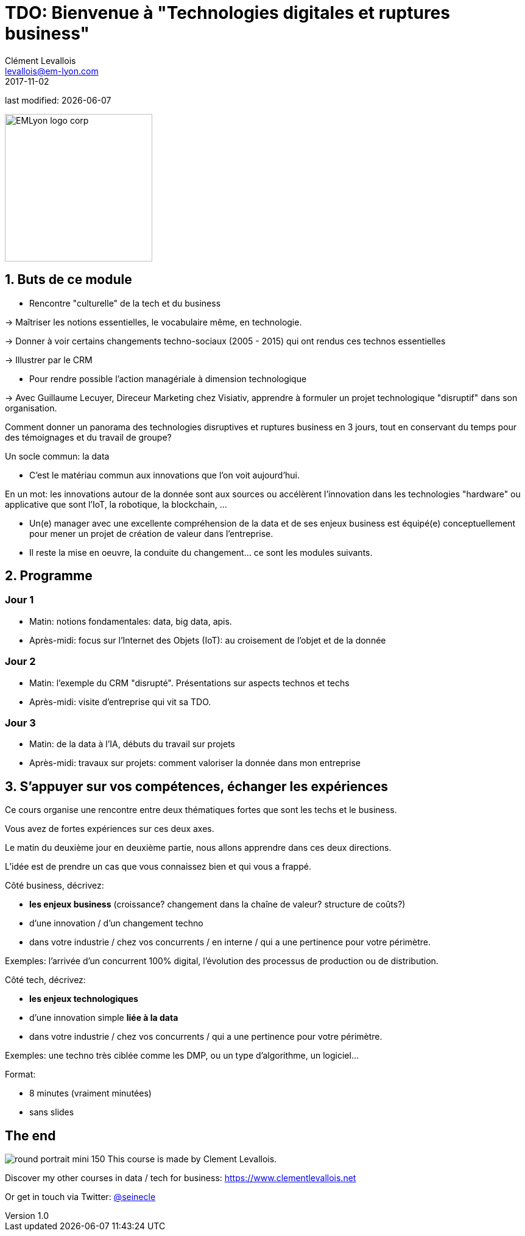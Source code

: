 = TDO: Bienvenue à "Technologies digitales et ruptures business"
Clément Levallois <levallois@em-lyon.com>
2017-11-02

last modified: {docdate}

:icons!:
:iconsfont:   font-awesome
:revnumber: 1.0
:example-caption!:
ifndef::imagesdir[:imagesdir: ../images]
ifndef::sourcedir[:sourcedir: ../../../main/java]

:title-logo-image: EMLyon_logo_corp.png[width="242" align="center"]

image::EMLyon_logo_corp.png[width="242" align="center"]

//ST: 'Escape' or 'o' to see all sides, F11 for full screen, 's' for speaker notes

== 1. Buts de ce module
//ST: 1. Buts de ce module

//ST: !
- Rencontre "culturelle" de la tech et du business

-> Maîtriser les notions essentielles, le vocabulaire même, en technologie.

-> Donner à voir certains changements techno-sociaux (2005 - 2015) qui ont rendus ces technos essentielles

-> Illustrer par le CRM

//ST: !
- Pour rendre possible l'action managériale à dimension technologique

-> Avec Guillaume Lecuyer, Direceur Marketing chez Visiativ, apprendre à formuler un projet technologique "disruptif" dans son organisation.

//ST: !
Comment donner un panorama des technologies disruptives et ruptures business en 3 jours, tout en conservant du temps pour des témoignages et du travail de groupe?

//ST: !
Un socle commun: la data

- C'est le matériau commun aux innovations que l'on voit aujourd'hui.

En un mot: les innovations autour de la donnée sont aux sources ou accélèrent l'innovation dans les technologies "hardware" ou applicative que sont l'IoT, la robotique, la blockchain, ...

//ST: !
- Un(e) manager avec une excellente compréhension de la data et de ses enjeux business est équipé(e) conceptuellement pour mener un projet de création de valeur dans l'entreprise.

- Il reste la mise en oeuvre, la conduite du changement... ce sont les modules suivants.

== 2. Programme
//ST: 2. Programme

//ST: !
=== Jour 1
//ST: !

- Matin: notions fondamentales: data, big data, apis.
- Après-midi: focus sur l'Internet des Objets (IoT): au croisement de l'objet et de la donnée

//ST: !
=== Jour 2
//ST: !

- Matin: l'exemple du CRM "disrupté". Présentations sur aspects technos et techs
- Après-midi: visite d'entreprise qui vit sa TDO.

//ST: !
=== Jour 3
//ST: !

- Matin: de la data à l'IA, débuts du travail sur projets
- Après-midi: travaux sur projets: comment valoriser la donnée dans mon entreprise


== 3. S'appuyer sur vos compétences, échanger les expériences
//ST: 3. S'appuyer sur vos compétences, échanger les expériences

//ST: !
Ce cours organise une rencontre entre deux thématiques fortes que sont les techs et le business.

Vous avez de fortes expériences sur ces deux axes.

//ST: !
Le matin du deuxième jour en deuxième partie, nous allons apprendre dans ces deux directions.

//ST: !
L'idée est de prendre un cas que vous connaissez bien et qui vous a frappé.

//ST: !
Côté business, décrivez:

- *les enjeux business* (croissance? changement dans la chaîne de valeur? structure de coûts?)
- d'une innovation / d'un changement techno
- dans votre industrie / chez vos concurrents / en interne / qui a une pertinence pour votre périmètre.

//ST: !
Exemples: l'arrivée d'un concurrent 100% digital, l'évolution des processus de production ou de distribution.

//ST: !
Côté tech, décrivez:

- *les enjeux technologiques*
- d'une innovation simple *liée à la data*
- dans votre industrie / chez vos concurrents / qui a une pertinence pour votre périmètre.

//ST: !
Exemples: une techno très ciblée comme les DMP, ou un type d'algorithme, un logiciel...

//ST: !
Format:

- 8 minutes (vraiment minutées)
- sans slides


== The end
//ST: The end
//ST: !

image:round_portrait_mini_150.png[align="center", role="right"]
This course is made by Clement Levallois.

Discover my other courses in data / tech for business: https://www.clementlevallois.net

Or get in touch via Twitter: https://www.twitter.com/seinecle[@seinecle]
